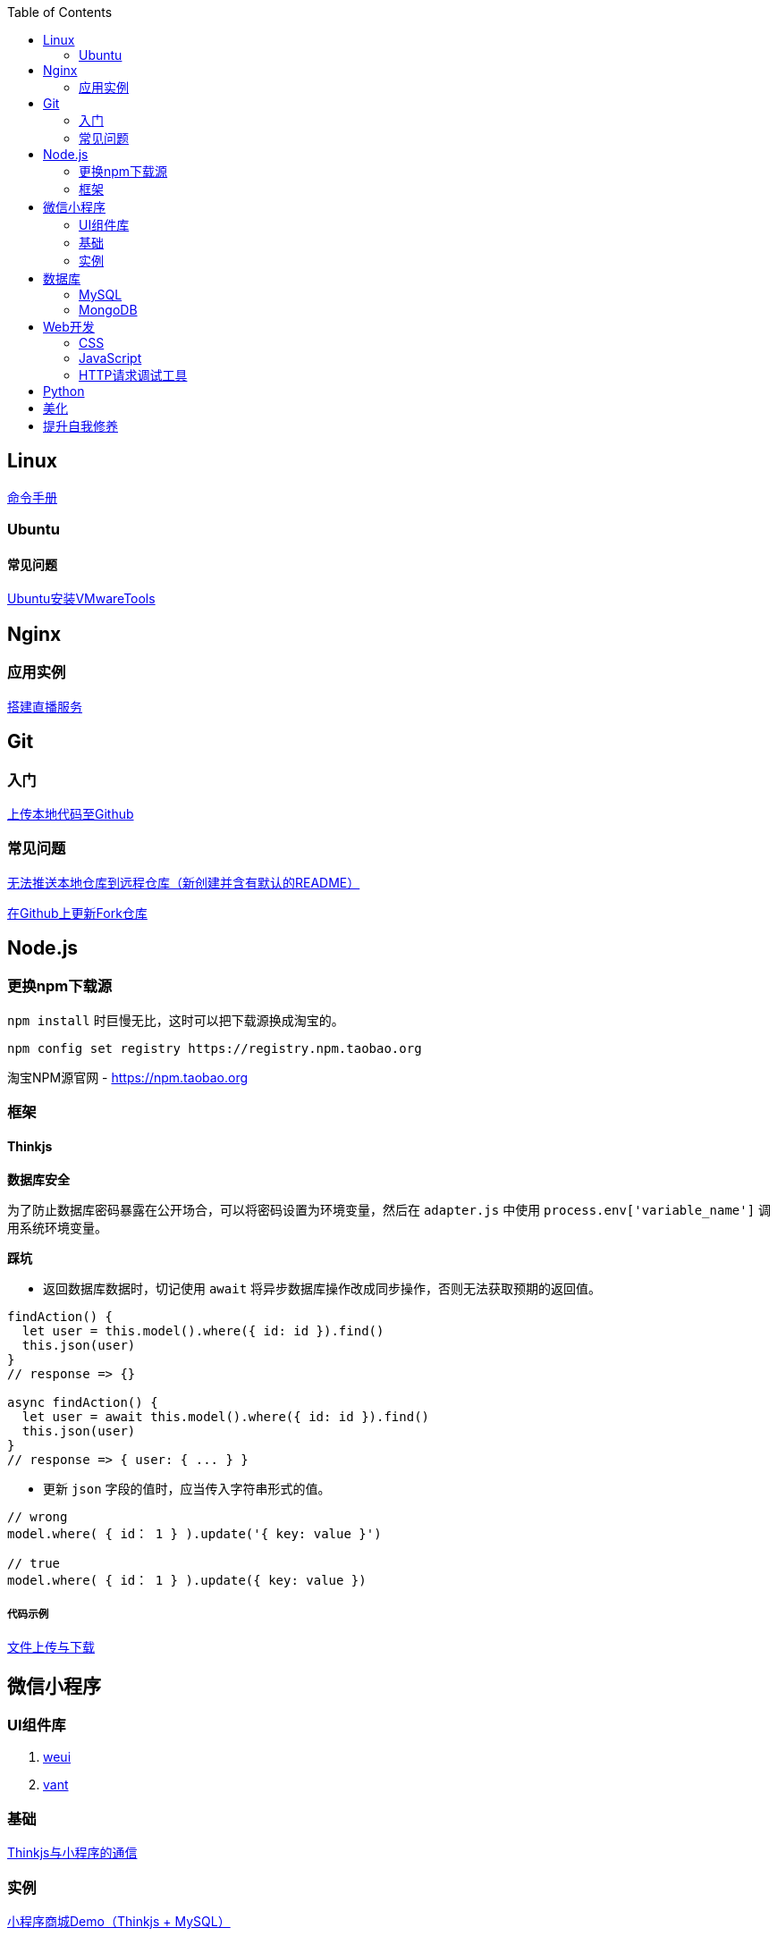 :toc:
:imagesdir: ./images

== Linux

https://jaywcjlove.gitee.io/linux-command[命令手册]


=== Ubuntu

==== 常见问题

link:./pages/install-vmwaretools-on-ubuntu.adoc[Ubuntu安装VMwareTools]

== Nginx

=== 应用实例

link:./pages/build-live-service-with-nginx.adoc[搭建直播服务]

== Git

=== 入门

link:./pages/upload-local-code-to-github.adoc[上传本地代码至Github]

=== 常见问题

link:./pages/can-not-push-local-repo-to-remote-repo.adoc[无法推送本地仓库到远程仓库（新创建并含有默认的README）]

link:./pages/update-fork-repository-on-github.adoc[在Github上更新Fork仓库]


== Node.js

=== 更换npm下载源

`npm install` 时巨慢无比，这时可以把下载源换成淘宝的。

[source,bash]
----
npm config set registry https://registry.npm.taobao.org
----

淘宝NPM源官网 -  https://npm.taobao.org

=== 框架

==== Thinkjs

*数据库安全*

为了防止数据库密码暴露在公开场合，可以将密码设置为环境变量，然后在 `adapter.js` 中使用 `process.env['variable_name']` 调用系统环境变量。

*踩坑*

* 返回数据库数据时，切记使用 `await` 将异步数据库操作改成同步操作，否则无法获取预期的返回值。

[source, js]
----
findAction() {
  let user = this.model().where({ id: id }).find()
  this.json(user)
}
// response => {}

async findAction() {
  let user = await this.model().where({ id: id }).find()
  this.json(user)
}
// response => { user: { ... } }
----

* 更新 `json` 字段的值时，应当传入字符串形式的值。

[source, js]
----
// wrong
model.where( { id： 1 } ).update('{ key: value }')

// true
model.where( { id： 1 } ).update({ key: value })
----

===== 代码示例

link:./example/file.js[文件上传与下载]

== 微信小程序

=== UI组件库

. https://github.com/Tencent/weui-wxss[weui]
. https://github.com/youzan/vant[vant]

=== 基础

link:./pages/communication-between-miniprogram-and-thinkjs.adoc[Thinkjs与小程序的通信]

=== 实例

https://juejin.im/entry/5af1b16d6fb9a07aca7a20d3[小程序商城Demo（Thinkjs + MySQL）]

== 数据库

=== MySQL

安装

link:./pages/install-mysql57-on-windows-with-zip-package.adoc[在Windows下安装MySQL(zip格式安装包)]

常见问题

link:./pages/ways-to-resolve-encoding-error-in-mysql.adoc[解决MySQL中编码错误的方法]

其它

[source, mysql]
----
create table user (name varchar(20)) default charset=utf8;
----

link:./pages/quick-refrence-of-mysql-command.adoc[MySQL常见命令快速参考]

=== MongoDB

待补充

== Web开发

推荐网站：

https://developer.mozilla.org/zh-CN[Mozillia Developer Network]

=== CSS

==== 框架列表

. BootStrap
. Bulma
. Spectre

=== JavaScript

==== 框架列表

. Vue.js

link:./pages/be-careful-when-using-strict-operator.adoc[使用严格运算符时请小心]

[TIP]
====
键值的名称一致时，可简写。

[source, js]
----
let userID = 1
let data1 = { userID: userID }    // { userID: 1 }
let data2 = { userID }    // 简写形式，效果与上面相同
----

反引号（`）中可引用变量。

[source, js]
----
let str1 = 'world'
let str2 = 'hello ' + `${str1}`    // result: 'hello world'
----

====

=== HTTP请求调试工具

客户端软件：Postman

浏览器插件：RESTED（支持Chrome，Firefox）


== Python

link:./pages/python-basic-knowledge.adoc[1.Python入门了解]



link:./pages/list-and-tuple-Detailed-use-cases.adoc[2.Python基础]

== 美化

Windows 下 CMD 和 PowerShell 推荐使用 http://www.downcc.com/font/17200.html[Microsoft Yahei Mono] 字体。

Git bash 可以使用 https://github.com/tonsky/FiraCode/releases[Fira Code] 字体。

VS Code 下推荐 Material Theme，Atom One Dark 之类的主题。

== 提升自我修养

https://github.com/tangx/Stop-Ask-Questions-The-Stupid-Ways[《别像弱智一样提问》]

https://github.com/ryanhanwu/How-To-Ask-Questions-The-Smart-Way/blob/master/README-zh_CN.md[《提问的智慧》]

https://www.zhihu.com/question/60809486[《有哪些看似很傻，实则很聪明的行为？》]
